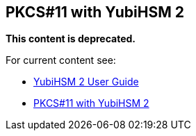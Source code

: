 == PKCS#11 with YubiHSM 2

**This content is deprecated. **

For current content see:

- link:https://docs.yubico.com/hardware/yubihsm-2/hsm-2-user-guide/index.html[YubiHSM 2 User Guide]

- link:https://docs.yubico.com/hardware/yubihsm-2/hsm-2-user-guide/hsm2-pkcs11-guide.html#pkcs-11-with-yubihsm-2[PKCS#11 with YubiHSM 2]
